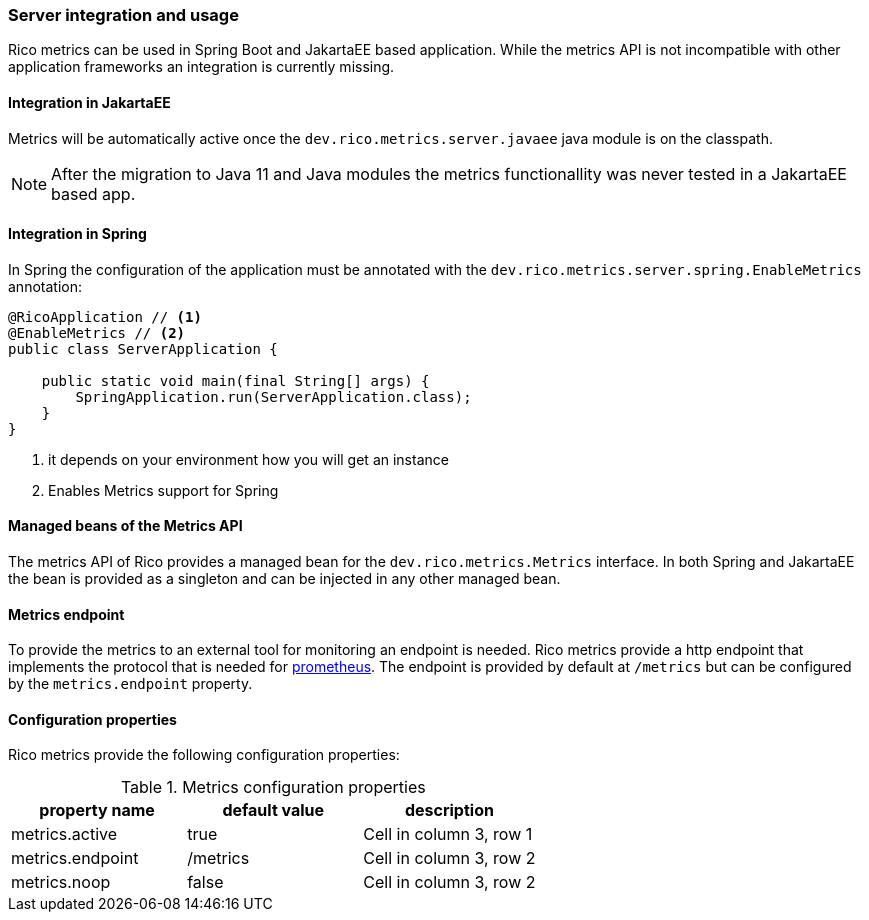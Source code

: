 ifndef::imagesdir[:imagesdir: ../images]

=== Server integration and usage

Rico metrics can be used in Spring Boot and JakartaEE based application.
While the metrics API is not incompatible with other application frameworks an integration is currently missing.

==== Integration in JakartaEE

Metrics will be automatically active once the `dev.rico.metrics.server.javaee` java module is on the classpath.

[NOTE]
====
After the migration to Java 11 and Java modules the metrics functionallity was never tested in a JakartaEE based app.
====

==== Integration in Spring

In Spring the configuration of the application must be annotated with the `dev.rico.metrics.server.spring.EnableMetrics` annotation:

[source,java]
----
@RicoApplication // <1>
@EnableMetrics // <2>
public class ServerApplication {

    public static void main(final String[] args) {
        SpringApplication.run(ServerApplication.class);
    }
}

----
<1> it depends on your environment how you will get an instance
<2> Enables Metrics support for Spring

==== Managed beans of the Metrics API

The metrics API of Rico provides a managed bean for the `dev.rico.metrics.Metrics` interface.
In both Spring and JakartaEE the bean is provided as a singleton and can be injected in any other managed bean.

==== Metrics endpoint

To provide the metrics to an external tool for monitoring an endpoint is needed.
Rico metrics provide a http endpoint that implements the protocol that is needed for https://prometheus.io[prometheus].
The endpoint is provided by default at `/metrics` but can be configured by the `metrics.endpoint` property.

==== Configuration properties

Rico metrics provide the following configuration properties:

.Metrics configuration properties
|===
|property name |default value |description

|metrics.active
|true
|Cell in column 3, row 1

|metrics.endpoint
|/metrics
|Cell in column 3, row 2

|metrics.noop
|false
|Cell in column 3, row 2
|===
